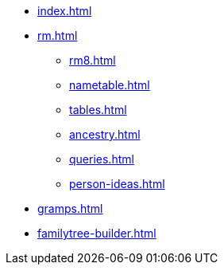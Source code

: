 * xref:index.adoc[]
//* xref:tools.adoc[]
* xref:rm.adoc[]
** xref:rm8.adoc[]
** xref:nametable.adoc[]
** xref:tables.adoc[]
** xref:ancestry.adoc[]
** xref:queries.adoc[]
** xref:person-ideas.adoc[]
* xref:gramps.adoc[]
* xref:familytree-builder.adoc[]

